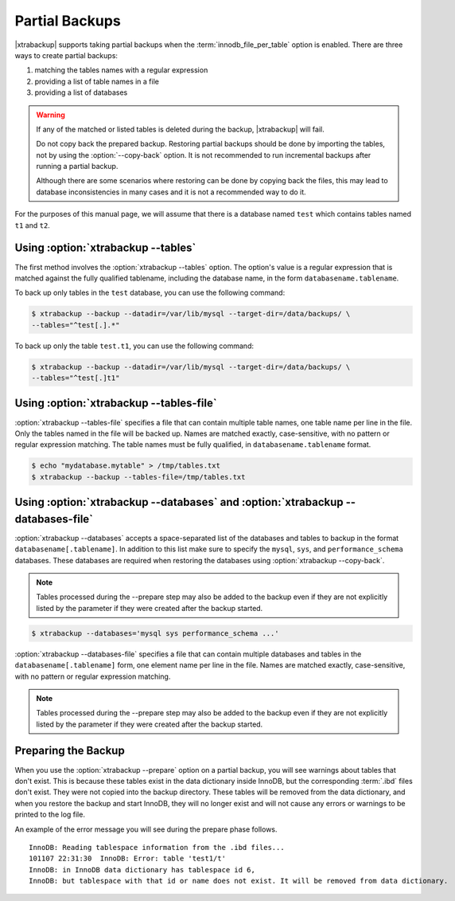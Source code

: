 .. _pxb.partial-backup:

================================================================================
 Partial Backups
================================================================================

|xtrabackup| supports taking partial backups when the
:term:`innodb_file_per_table` option is enabled. There are three ways to create
partial backups:

1. matching the tables names with a regular expression
2. providing a list of table names in a file
3. providing a list of databases

.. warning::

   If any of the matched or listed tables is deleted during the
   backup, |xtrabackup| will fail.

   Do not copy back the prepared backup. Restoring partial backups
   should be done by importing the tables, not by using the
   :option:`--copy-back` option. It is not recommended to run
   incremental backups after running a partial backup.

   Although there are some scenarios where restoring can be done by
   copying back the files, this may lead to database inconsistencies
   in many cases and it is not a recommended way to do it.

For the purposes of this manual page, we will assume that there is a database
named ``test`` which contains tables named ``t1`` and ``t2``.

Using :option:`xtrabackup --tables`
================================================================================

The first method involves the :option:`xtrabackup --tables` option. The option's
value is a regular expression that is matched against the fully qualified
tablename, including the database name, in the form ``databasename.tablename``.

To back up only tables in the ``test`` database, you can use the
following command: 

.. code-block:: bash

  $ xtrabackup --backup --datadir=/var/lib/mysql --target-dir=/data/backups/ \
  --tables="^test[.].*"

To back up only the table ``test.t1``, you can use the following command: 

.. code-block:: bash

   $ xtrabackup --backup --datadir=/var/lib/mysql --target-dir=/data/backups/ \
   --tables="^test[.]t1"

Using :option:`xtrabackup --tables-file`
================================================================================

:option:`xtrabackup --tables-file` specifies a file that can contain multiple
table names, one table name per line in the file. Only the tables named in the
file will be backed up. Names are matched exactly, case-sensitive, with no
pattern or regular expression matching. The table names must be fully qualified,
in ``databasename.tablename`` format.

.. code-block:: bash

  $ echo "mydatabase.mytable" > /tmp/tables.txt
  $ xtrabackup --backup --tables-file=/tmp/tables.txt 

Using :option:`xtrabackup --databases` and :option:`xtrabackup --databases-file`
================================================================================

:option:`xtrabackup --databases` accepts a space-separated list of the databases
and tables to backup in the format ``databasename[.tablename]``. In addition to
this list make sure to specify the ``mysql``, ``sys``, and
``performance_schema`` databases. These databases are required when restoring
the databases using :option:`xtrabackup --copy-back`.

.. note::

    Tables processed during the --prepare step may also be added to the backup
    even if they are not explicitly listed by the parameter if they were created
    after the backup started.

.. code-block:: bash

   $ xtrabackup --databases='mysql sys performance_schema ...'

:option:`xtrabackup --databases-file` specifies a file that can contain multiple
databases and tables in the ``databasename[.tablename]`` form, one element name
per line in the file. Names are matched exactly, case-sensitive, with no pattern or regular expression matching.

.. note::

    Tables processed during the --prepare step may also be added to the backup
    even if they are not explicitly listed by the parameter if they were created
    after the backup started.

Preparing the Backup
================================================================================

When you use the :option:`xtrabackup --prepare` option on a partial backup, you
will see warnings about tables that don't exist. This is because these tables
exist in the data dictionary inside InnoDB, but the corresponding :term:`.ibd`
files don't exist. They were not copied into the backup directory. These tables
will be removed from the data dictionary, and when you restore the backup and
start InnoDB, they will no longer exist and will not cause any errors or
warnings to be printed to the log file.

An example of the error message you will see during the prepare phase
follows. ::

  InnoDB: Reading tablespace information from the .ibd files...
  101107 22:31:30  InnoDB: Error: table 'test1/t'
  InnoDB: in InnoDB data dictionary has tablespace id 6,
  InnoDB: but tablespace with that id or name does not exist. It will be removed from data dictionary.

